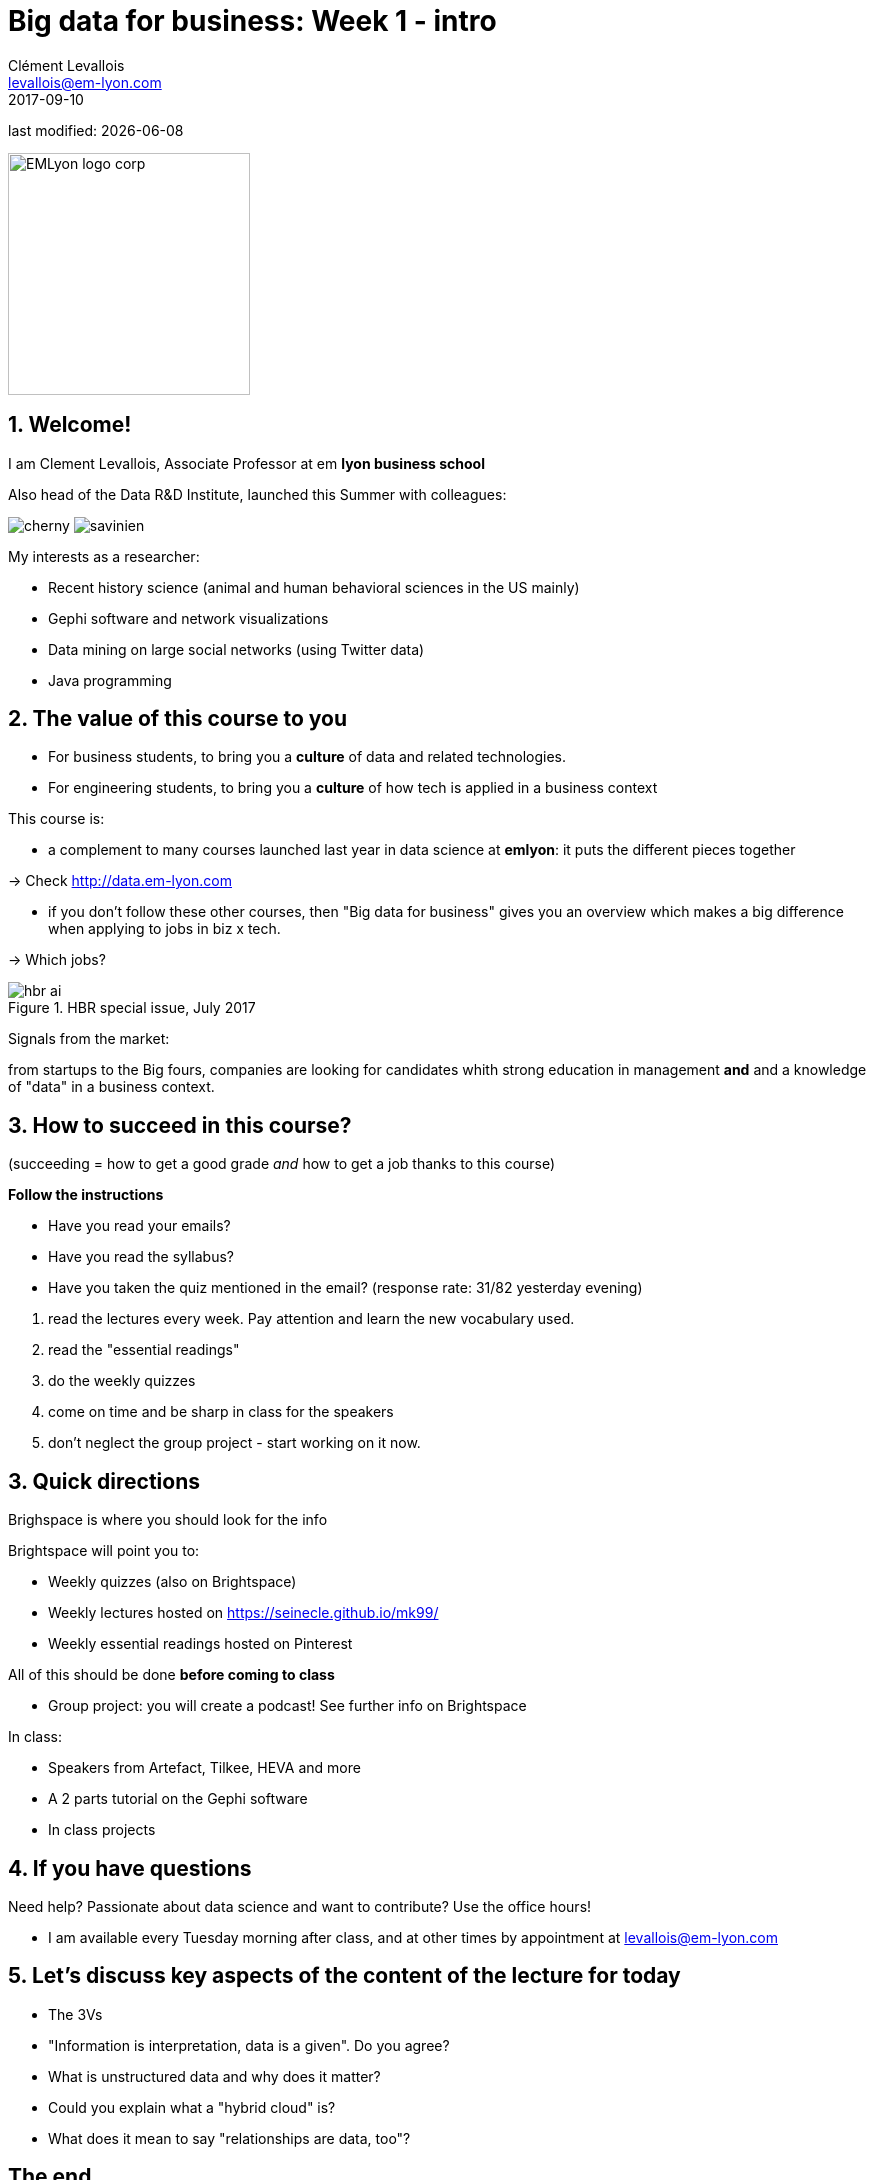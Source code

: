 = Big data for business: Week 1 - intro
Clément Levallois <levallois@em-lyon.com>
2017-09-10

last modified: {docdate}

:icons!:
:iconsfont:   font-awesome
:revnumber: 1.0
:example-caption!:
ifndef::imagesdir[:imagesdir: ../images]
ifndef::sourcedir[:sourcedir: ../../../main/java]

:title-logo-image: EMLyon_logo_corp.png[width="242" align="center"]

image::EMLyon_logo_corp.png[width="242" align="center"]

//ST: 'Escape' or 'o' to see all sides, F11 for full screen, 's' for speaker notes


== 1. Welcome!
//ST: Welcome!
//ST: !

I am Clement Levallois, Associate Professor at em *lyon business school*

Also head of the Data R&D Institute, launched this Summer with colleagues:

//ST: !

image:cherny.png[align="center", title="Lynn Cherny"] image:savinien.png[align="center", title="Lynn Cherny"]

//ST: !

My interests as a researcher:

- Recent history science (animal and human behavioral sciences in the US mainly)
- Gephi software and network visualizations
- Data mining on large social networks (using Twitter data)
- Java programming

== 2. The value of this course to you
//ST: 2. The value of this course to you
//ST: !

- For business students, to bring you a *culture* of data and related technologies.

//ST: !
- For engineering students, to bring you a *culture* of how tech is applied in a business context

//ST: !
This course is:

- a complement to many courses launched last year in data science at *emlyon*: it puts the different pieces together

-> Check http://data.em-lyon.com

//ST: !
- if you don't follow these other courses, then "Big data for business" gives you an overview which makes a big difference when applying to jobs in biz x tech.

-> Which jobs?

//ST: !

image::hbr-ai.png[align="center", title="HBR special issue, July 2017"]

//ST: !
Signals from the market:

from startups to the Big fours, companies are looking for candidates whith strong education in management *and* and a knowledge of "data" in a business context.


== 3. How to succeed in this course?
//ST: How to succeed in this course?
//ST: !

(succeeding = how to get a good grade __and__ how to get a job thanks to this course)

//ST: !
*Follow the instructions*

//ST: !

- Have you read your emails?
- Have you read the syllabus?
- Have you taken the quiz mentioned in the email? (response rate: 31/82 yesterday evening)


//ST: !
a. read the lectures every week. Pay attention and learn the new vocabulary used.
b. read the "essential readings"
c. do the weekly quizzes
d. come on time and be sharp in class for the speakers
e. don't neglect the group project - start working on it now.

== 3. Quick directions
//ST: 3. Quick directions
//ST: !

Brighspace is where you should look for the info

//ST: !
Brightspace will point you to:

- Weekly quizzes (also on Brightspace)
- Weekly lectures hosted on https://seinecle.github.io/mk99/
- Weekly essential readings hosted on Pinterest

All of this should be done *before coming to class*

//ST: !
- Group project: you will create a podcast! See further info on Brightspace

//ST: !
In class:

- Speakers from Artefact, Tilkee, HEVA and more
- A 2 parts tutorial on the Gephi software
- In class projects


== 4. If you have questions
//ST: 4. If you have questions

//ST: !
Need help? Passionate about data science and want to contribute? Use the office hours!

//ST: !
- I am available every Tuesday morning after class, and at other times by appointment at levallois@em-lyon.com


== 5. Let's discuss key aspects of the content of the lecture for today
//ST: 5. Let's discuss key aspects of the content of the lecture for today
//ST: !

- The 3Vs
- "Information is interpretation, data is a given". Do you agree?
- What is unstructured data and why does it matter?
- Could you explain what a "hybrid cloud" is?
- What does it mean to say "relationships are data, too"?

== The end
//ST: The end
//ST: !

Find references for this lesson, and other lessons, https://seinecle.github.io/mk99/[here].

image:round_portrait_mini_150.png[align="center", role="right"]
This course is made by Clement Levallois.

Discover my other courses in data / tech for business: https://www.clementlevallois.net

Or get in touch via Twitter: https://www.twitter.com/seinecle[@seinecle]
